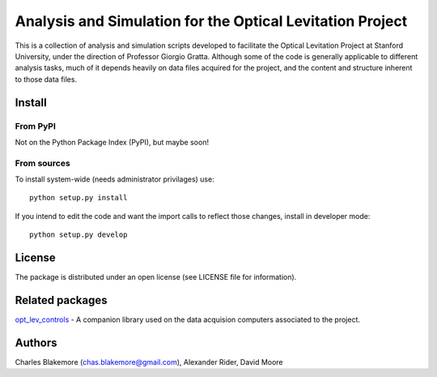 
Analysis and Simulation for the Optical Levitation Project
==========================================================

This is a collection of analysis and simulation scripts developed to
facilitate the Optical Levitation Project at Stanford University, 
under the direction of Professor Giorgio Gratta. Although some of the
code is generally applicable to different analysis tasks, much of it
depends heavily on data files acquired for the project, and the 
content and structure inherent to those data files.

Install
-------

From PyPI
`````````

Not on the Python Package Index (PyPI), but maybe soon!

From sources
````````````

To install system-wide (needs administrator privilages) use::

   python setup.py install

If you intend to edit the code and want the import calls to reflect
those changes, install in developer mode::

   python setup.py develop

License
-------

The package is distributed under an open license (see LICENSE file for
information).

Related packages
----------------

`opt_lev_controls <https://github.com/stanfordbeads/opt_lev_controls>`_ - A companion 
library used on the data acquision computers associated to the project.

Authors
-------

Charles Blakemore (chas.blakemore@gmail.com),
Alexander Rider,
David Moore